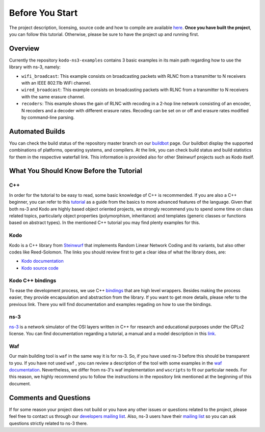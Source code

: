 Before You Start
================

.. _before_you_start:

The project description, licensing, source code and how to compile
are available `here <https://github.com/steinwurf/kodo-ns3-examples>`_.
**Once you have built the project**, you can follow this tutorial.
Otherwise, please be sure to have the project up and running first.

Overview
--------

Currently the repository ``kodo-ns3-examples`` contains 3 basic examples
in its main path regarding how to use the library with ns-3, namely:

* ``wifi_broadcast``: This example consists on broadcasting packets
  with RLNC from a transmitter to N receivers with an IEEE 802.11b WiFi
  channel.
* ``wired_broadcast``: This example consists on broadcasting packets
  with RLNC from a transmitter to N receivers with the same erasure channel.
* ``recoders``: This example shows the gain of RLNC
  with recoding in a 2-hop line network consisting of an encoder, N recoders and
  a decoder with different erasure rates. Recoding can be set on or off and
  erasure rates modified by command-line parsing.

Automated Builds
----------------

You can check the build status of the repository master branch on our
`buildbot <http://buildbot.steinwurf.dk/stats?projects=kodo-ns3-examples>`_
page. Our buildbot display the supported combinations of platforms,
operating systems, and compilers. At the link, you can check
build status and build statistics for them in the respective waterfall link.
This information is provided also for other Steinwurf projects such as Kodo
itself.

What You Should Know Before the Tutorial
----------------------------------------

C++
^^^

In order for the tutorial to be easy to read, some basic knowledge of C++ is
recommended. If you are also a C++ beginner, you can refer to this
`tutorial <http://www.cplusplus.com/doc/tutorial/>`_ as a guide from the basics
to more advanced features of the language. Given that both ns-3 and Kodo are
highly based object oriented projects, we strongly recommend you to spend some
time on class related topics, particularly object properties (polymorphism,
inheritance) and templates (generic classes or functions based on abstract
types). In the mentioned C++ tutorial you may find plenty examples for this.


Kodo
^^^^

Kodo is a C++ library from `Steinwurf <http://www.steinwurf.com>`_ that
implements Random Linear Network Coding and its variants, but also other
codes like Reed-Solomon. The links you should review first to get a
clear idea of what the library does, are:

* `Kodo documentation <http://kodo-docs.steinwurf.com/en/latest/>`_
* `Kodo source code <https://github.com/steinwurf/kodo>`_


Kodo C++ bindings
^^^^^^^^^^^^^^^^^

To ease the development process, we use C++
`bindings <https://github.com/steinwurf/kodo-cpp>`_ that are high level
wrappers. Besides making the process easier, they provide encapsulation
and abstraction from the library. If you want to get more details, please
refer to the previous link. There you will find documentation and examples
regading on how to use the bindings.

ns-3
^^^^

`ns-3 <http://www.nsnam.org/>`_ is a network simulator of the OSI layers
written in C++ for research and educational purposes under the GPLv2 license.
You can find documentation regarding a tutorial, a manual and a model
description in this `link <http://www.nsnam.org/documentation/>`_.

Waf
^^^

Our main building tool is ``waf`` in the same way it is for ns-3. So, if you
have used ns-3 before this should be transparent to you. If you have not used
``waf`` , you can review a description of the tool with some examples in the
`waf documentation <http://docs.waf.googlecode.com/git/apidocs_17/index.html>`_.
Nevertheless, we differ from ns-3's waf implementation and ``wscripts`` to fit
our particular needs. For this reason, we highly recommend you to follow the
instructions in the repository link mentioned at the beginning of this document.

Comments and Questions
----------------------

If for some reason your project does not build or you have any other issues or
questions related to the project, please feel free to contact us through our
`developers mailing list <http://groups.google.com/group/steinwurf-dev>`_.
Also, ns-3 users have their
`mailing list <https://groups.google.com/d/forum/ns-3-users>`_ so you can ask
questions strictly related to ns-3 there.

